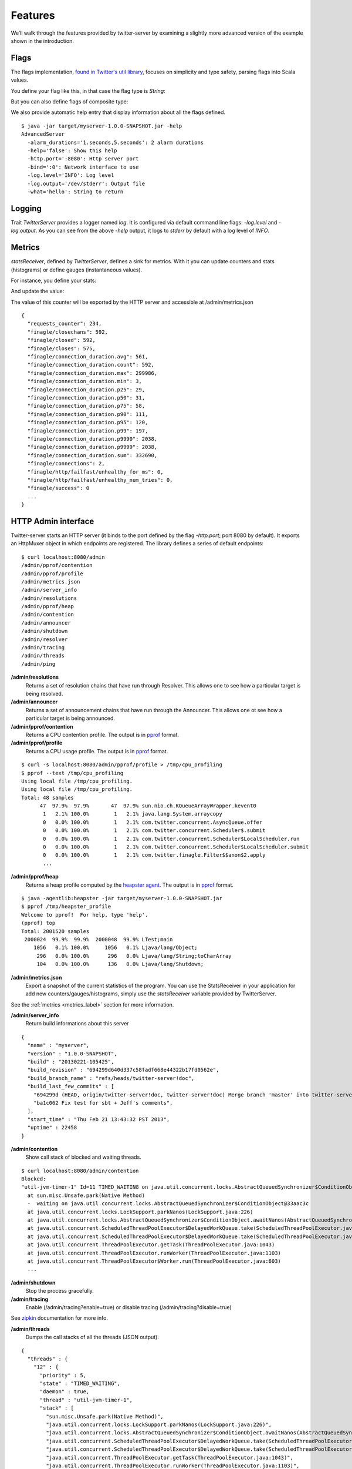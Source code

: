 Features
========


We’ll walk through the features provided by twitter-server by examining a slightly more advanced version of the example shown in the introduction.

.. includecode:: code/AdvancedServer.scala

Flags
-----

The flags implementation, `found in Twitter's util library <https://github.com/twitter/util/blob/master/util-app/src/main/scala/com/twitter/app/Flag.scala>`_, focuses on simplicity and type safety, parsing flags into Scala values.

You define your flag like this, in that case the flag type is `String`:

.. includecode:: code/AdvancedServer.scala#flag

But you can also define flags of composite type:

.. includecode:: code/AdvancedServer.scala#complex_flag

We also provide automatic help entry that display information about all the flags defined.

::

  $ java -jar target/myserver-1.0.0-SNAPSHOT.jar -help
  AdvancedServer
    -alarm_durations='1.seconds,5.seconds': 2 alarm durations
    -help='false': Show this help
    -http.port=':8080': Http server port
    -bind=':0': Network interface to use
    -log.level='INFO': Log level
    -log.output='/dev/stderr': Output file
    -what='hello': String to return

Logging
-------

Trait `TwitterServer` provides a logger named `log`. It is configured via default command line flags: `-log.level` and `-log.output`. As you can see from the above `-help` output, it logs to `stderr` by default with a log level of `INFO`.

.. includecode:: code/AdvancedServer.scala#log_usage

.. _metrics_label:

Metrics
-------

`statsReceiver`, defined by `TwitterServer`, defines a sink for metrics. With it you can update counters and stats (histograms) or define gauges (instantaneous values).

For instance, you define your stats:

.. includecode:: code/AdvancedServer.scala#stats

And update the value:

.. includecode:: code/AdvancedServer.scala#stats_usage

The value of this counter will be exported by the HTTP server and accessible at /admin/metrics.json

::

  {
    "requests_counter": 234,
    "finagle/closechans": 592,
    "finagle/closed": 592,
    "finagle/closes": 575,
    "finagle/connection_duration.avg": 561,
    "finagle/connection_duration.count": 592,
    "finagle/connection_duration.max": 299986,
    "finagle/connection_duration.min": 3,
    "finagle/connection_duration.p25": 29,
    "finagle/connection_duration.p50": 31,
    "finagle/connection_duration.p75": 58,
    "finagle/connection_duration.p90": 111,
    "finagle/connection_duration.p95": 120,
    "finagle/connection_duration.p99": 197,
    "finagle/connection_duration.p9990": 2038,
    "finagle/connection_duration.p9999": 2038,
    "finagle/connection_duration.sum": 332690,
    "finagle/connections": 2,
    "finagle/http/failfast/unhealthy_for_ms": 0,
    "finagle/http/failfast/unhealthy_num_tries": 0,
    "finagle/success": 0
    ...
  }


HTTP Admin interface
--------------------

Twitter-server starts an HTTP server (it binds to the port defined by the flag `-http.port`; port 8080 by default). It exports an HttpMuxer object in which endpoints are registered. The library defines a series of default endpoints:

::

  $ curl localhost:8080/admin
  /admin/pprof/contention
  /admin/pprof/profile
  /admin/metrics.json
  /admin/server_info
  /admin/resolutions
  /admin/pprof/heap
  /admin/contention
  /admin/announcer
  /admin/shutdown
  /admin/resolver
  /admin/tracing
  /admin/threads
  /admin/ping

**/admin/resolutions**
  Returns a set of resolution chains that have run through Resolver. This allows one to see how a particular target is being resolved.

**/admin/announcer**
  Returns a set of announcement chains that have run through the Announcer. This allows one ot see how a particular target is being announced.

**/admin/pprof/contention**
  Returns a CPU contention profile. The output is in `pprof <http://code.google.com/p/gperftools/>`_ format.

**/admin/pprof/profile**
  Returns a CPU usage profile. The output is in `pprof <http://code.google.com/p/gperftools/>`_ format.

::

  $ curl -s localhost:8080/admin/pprof/profile > /tmp/cpu_profiling
  $ pprof --text /tmp/cpu_profiling
  Using local file /tmp/cpu_profiling.
  Using local file /tmp/cpu_profiling.
  Total: 48 samples
        47  97.9%  97.9%       47  97.9% sun.nio.ch.KQueueArrayWrapper.kevent0
         1   2.1% 100.0%        1   2.1% java.lang.System.arraycopy
         0   0.0% 100.0%        1   2.1% com.twitter.concurrent.AsyncQueue.offer
         0   0.0% 100.0%        1   2.1% com.twitter.concurrent.Scheduler$.submit
         0   0.0% 100.0%        1   2.1% com.twitter.concurrent.Scheduler$LocalScheduler.run
         0   0.0% 100.0%        1   2.1% com.twitter.concurrent.Scheduler$LocalScheduler.submit
         0   0.0% 100.0%        1   2.1% com.twitter.finagle.Filter$$anon$2.apply
         ...

**/admin/pprof/heap**
  Returns a heap profile computed by the `heapster agent <https://github.com/mariusaeriksen/heapster>`_. The output is in `pprof <http://code.google.com/p/gperftools/>`_ format.

::

  $ java -agentlib:heapster -jar target/myserver-1.0.0-SNAPSHOT.jar
  $ pprof /tmp/heapster_profile
  Welcome to pprof!  For help, type 'help'.
  (pprof) top
  Total: 2001520 samples
   2000024  99.9%  99.9%  2000048  99.9% LTest;main
      1056   0.1% 100.0%     1056   0.1% Ljava/lang/Object;
       296   0.0% 100.0%      296   0.0% Ljava/lang/String;toCharArray
       104   0.0% 100.0%      136   0.0% Ljava/lang/Shutdown;

**/admin/metrics.json**
  Export a snapshot of the current statistics of the program. You can use the StatsReceiver in your application for add new counters/gauges/histograms, simply use the `statsReceiver` variable provided by TwitterServer.

See the :ref:`metrics <metrics_label>` section for more information.

**/admin/server_info**
  Return build informations about this server

::

  {
    "name" : "myserver",
    "version" : "1.0.0-SNAPSHOT",
    "build" : "20130221-105425",
    "build_revision" : "694299d640d337c58fadf668e44322b17fd0562e",
    "build_branch_name" : "refs/heads/twitter-server!doc",
    "build_last_few_commits" : [
      "694299d (HEAD, origin/twitter-server!doc, twitter-server!doc) Merge branch 'master' into twitter-server!doc",
      "ba1c062 Fix test for sbt + Jeff's comments",
    ],
    "start_time" : "Thu Feb 21 13:43:32 PST 2013",
    "uptime" : 22458
  }

**/admin/contention**
  Show call stack of blocked and waiting threads.

::

  $ curl localhost:8080/admin/contention
  Blocked:
  "util-jvm-timer-1" Id=11 TIMED_WAITING on java.util.concurrent.locks.AbstractQueuedSynchronizer$ConditionObject@33aac3c
    at sun.misc.Unsafe.park(Native Method)
    -  waiting on java.util.concurrent.locks.AbstractQueuedSynchronizer$ConditionObject@33aac3c
    at java.util.concurrent.locks.LockSupport.parkNanos(LockSupport.java:226)
    at java.util.concurrent.locks.AbstractQueuedSynchronizer$ConditionObject.awaitNanos(AbstractQueuedSynchronizer.java:2082)
    at java.util.concurrent.ScheduledThreadPoolExecutor$DelayedWorkQueue.take(ScheduledThreadPoolExecutor.java:1090)
    at java.util.concurrent.ScheduledThreadPoolExecutor$DelayedWorkQueue.take(ScheduledThreadPoolExecutor.java:807)
    at java.util.concurrent.ThreadPoolExecutor.getTask(ThreadPoolExecutor.java:1043)
    at java.util.concurrent.ThreadPoolExecutor.runWorker(ThreadPoolExecutor.java:1103)
    at java.util.concurrent.ThreadPoolExecutor$Worker.run(ThreadPoolExecutor.java:603)
    ...


**/admin/shutdown**
  Stop the process gracefully.

**/admin/tracing**
  Enable (/admin/tracing?enable=true) or disable tracing (/admin/tracing?disable=true)

See `zipkin <https://github.com/twitter/zipkin>`_ documentation for more info.

**/admin/threads**
  Dumps the call stacks of all the threads (JSON output).

::

  {
    "threads" : {
      "12" : {
        "priority" : 5,
        "state" : "TIMED_WAITING",
        "daemon" : true,
        "thread" : "util-jvm-timer-1",
        "stack" : [
          "sun.misc.Unsafe.park(Native Method)",
          "java.util.concurrent.locks.LockSupport.parkNanos(LockSupport.java:226)",
          "java.util.concurrent.locks.AbstractQueuedSynchronizer$ConditionObject.awaitNanos(AbstractQueuedSynchronizer.java:2082)",
          "java.util.concurrent.ScheduledThreadPoolExecutor$DelayedWorkQueue.take(ScheduledThreadPoolExecutor.java:1090)",
          "java.util.concurrent.ScheduledThreadPoolExecutor$DelayedWorkQueue.take(ScheduledThreadPoolExecutor.java:807)",
          "java.util.concurrent.ThreadPoolExecutor.getTask(ThreadPoolExecutor.java:1043)",
          "java.util.concurrent.ThreadPoolExecutor.runWorker(ThreadPoolExecutor.java:1103)",
          "java.util.concurrent.ThreadPoolExecutor$Worker.run(ThreadPoolExecutor.java:603)",
          "java.lang.Thread.run(Thread.java:722)"
        ]
      },
      ...
    }
  }

**/admin/ping**
  Return pong (used for monitoring)


Lifecycle Management
--------------------

Twitter-server exposes endpoints to manage server lifecycle that are compatible with `Mesos's <http://mesos.apache.org/>`_ job manager:

**/abortabortabort**
  Abort the process.

**/health**
  By default, respond with content-body "OK". This endpoint can be managed manually by mixing in the Lifecycle.Warmup trait with your server.

**/quitquitquit**
  Quit the process.


These entries are the default, but if you need you can add your own handler to this HTTP server:

.. includecode:: code/AdvancedServer.scala#registering_http_service
